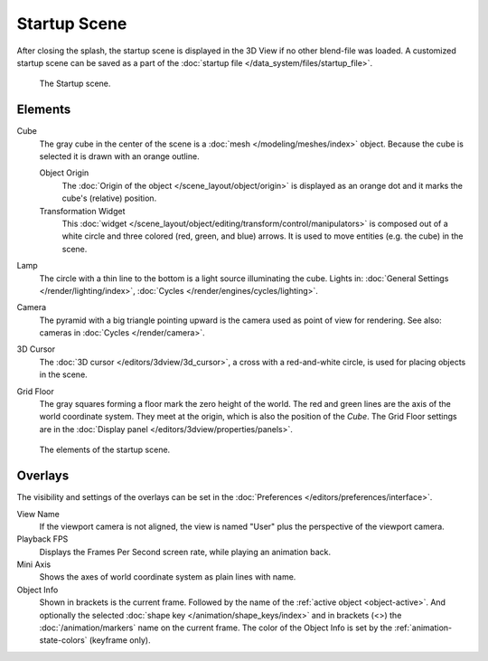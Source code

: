 
*************
Startup Scene
*************

After closing the splash, the startup scene is displayed in the 3D View
if no other blend-file was loaded. A customized startup scene
can be saved as a part of the :doc:`startup file </data_system/files/startup_file>`.

.. figure:: /images/editors_3dview_startup-scene_labels.png

   The Startup scene.


Elements
========

Cube
   The gray cube in the center of the scene is a :doc:`mesh </modeling/meshes/index>` object.
   Because the cube is selected it is drawn with an orange outline.

   Object Origin
      The :doc:`Origin of the object </scene_layout/object/origin>` is displayed as
      an orange dot and it marks the cube's (relative) position.
   Transformation Widget
      This :doc:`widget </scene_layout/object/editing/transform/control/manipulators>`
      is composed out of a white circle and three colored (red, green, and blue) arrows.
      It is used to move entities (e.g. the cube) in the scene.
Lamp
   The circle with a thin line to the bottom is a light source illuminating the cube.
   Lights in: :doc:`General Settings </render/lighting/index>`,
   :doc:`Cycles </render/engines/cycles/lighting>`.

Camera
   The pyramid with a big triangle pointing upward is the camera used as point of view for rendering.
   See also: cameras in :doc:`Cycles </render/camera>`.
3D Cursor
   The :doc:`3D cursor </editors/3dview/3d_cursor>`, a cross with a red-and-white circle,
   is used for placing objects in the scene.
Grid Floor
   The gray squares forming a floor mark the zero height of the world.
   The red and green lines are the axis of the world coordinate system.
   They meet at the origin, which is also the position of the *Cube*.
   The Grid Floor settings are in the :doc:`Display panel </editors/3dview/properties/panels>`.

.. figure:: /images/editors_3dview_startup-scene_single.png

   The elements of the startup scene.


Overlays
========

The visibility and settings of the overlays can be set in the :doc:`Preferences </editors/preferences/interface>`.

View Name
   If the viewport camera is not aligned, the view is named "User" plus
   the perspective of the viewport camera.
Playback FPS
   Displays the Frames Per Second screen rate, while playing an animation back.
Mini Axis
   Shows the axes of world coordinate system as plain lines with name.
Object Info
   Shown in brackets is the current frame. Followed by the name of the :ref:`active object <object-active>`.
   And optionally the selected :doc:`shape key </animation/shape_keys/index>` and
   in brackets (<>) the :doc:`/animation/markers` name on the current frame.
   The color of the Object Info is set by the :ref:`animation-state-colors` (keyframe only).


.. (todo add) rendering the startup scene
